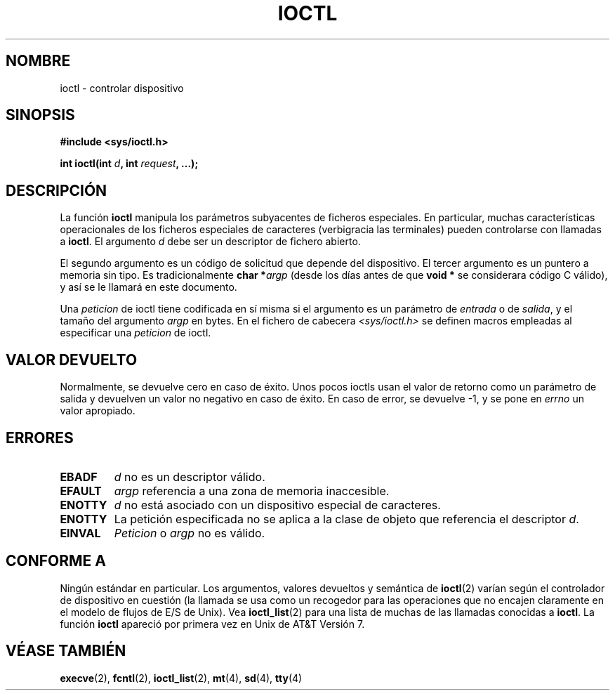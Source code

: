 .\" Copyright (c) 1980, 1991 Regents of the University of California.
.\" All rights reserved.
.\"
.\" Redistribution and use in source and binary forms, with or without
.\" modification, are permitted provided that the following conditions
.\" are met:
.\" 1. Redistributions of source code must retain the above copyright
.\"    notice, this list of conditions and the following disclaimer.
.\" 2. Redistributions in binary form must reproduce the above copyright
.\"    notice, this list of conditions and the following disclaimer in the
.\"    documentation and/or other materials provided with the distribution.
.\" 3. All advertising materials mentioning features or use of this software
.\"    must display the following acknowledgement:
.\"	This product includes software developed by the University of
.\"	California, Berkeley and its contributors.
.\" 4. Neither the name of the University nor the names of its contributors
.\"    may be used to endorse or promote products derived from this software
.\"    without specific prior written permission.
.\"
.\" THIS SOFTWARE IS PROVIDED BY THE REGENTS AND CONTRIBUTORS ``AS IS'' AND
.\" ANY EXPRESS OR IMPLIED WARRANTIES, INCLUDING, BUT NOT LIMITED TO, THE
.\" IMPLIED WARRANTIES OF MERCHANTABILITY AND FITNESS FOR A PARTICULAR PURPOSE
.\" ARE DISCLAIMED.  IN NO EVENT SHALL THE REGENTS OR CONTRIBUTORS BE LIABLE
.\" FOR ANY DIRECT, INDIRECT, INCIDENTAL, SPECIAL, EXEMPLARY, OR CONSEQUENTIAL
.\" DAMAGES (INCLUDING, BUT NOT LIMITED TO, PROCUREMENT OF SUBSTITUTE GOODS
.\" OR SERVICES; LOSS OF USE, DATA, OR PROFITS; OR BUSINESS INTERRUPTION)
.\" HOWEVER CAUSED AND ON ANY THEORY OF LIABILITY, WHETHER IN CONTRACT, STRICT
.\" LIABILITY, OR TORT (INCLUDING NEGLIGENCE OR OTHERWISE) ARISING IN ANY WAY
.\" OUT OF THE USE OF THIS SOFTWARE, EVEN IF ADVISED OF THE POSSIBILITY OF
.\" SUCH DAMAGE.
.\"
.\"     @(#)ioctl.2	6.4 (Berkeley) 3/10/91
.\"
.\" Modified 1993-07-23 by Rik Faith <faith@cs.unc.edu>
.\" Modified 1996-10-22 by Eric S. Raymond <esr@thyrsus.com>
.\" Modified 1999-06-25 by Rachael Munns <vashti@dream.org.uk>
.\" Modified 2000-09-21 by Andries Brouwer <aeb@cwi.nl>
.\" Translated into Spanish Mon Feb 16 14:27:30 CET 1998 by Gerardo
.\" Aburruzaga García <gerardo.aburruzaga@uca.es>
.\" Translation revised Sat Jan  8 2000 by Juan Piernas <piernas@ditec.um.es>
.\" Revisado por Miguel Pérez Ibars <mpi79470@alu.um.es> el 18-noviembre-2004
.\"
.TH IOCTL 2 "21 Septiembre 2000" "BSD" "Manual del Programador de Linux"
.SH NOMBRE
ioctl \- controlar dispositivo
.SH SINOPSIS
.B #include <sys/ioctl.h>
.sp
.BI "int ioctl(int " d ", int " request ", ...);"
.SH DESCRIPCIÓN
La función
.B ioctl
manipula los parámetros subyacentes de ficheros especiales. En
particular, muchas características operacionales de los ficheros
especiales de caracteres (verbigracia las terminales) pueden
controlarse con llamadas a
.BR ioctl .
El argumento
.I d
debe ser un descriptor de fichero abierto.
.PP
El segundo argumento es un código de solicitud que depende del dispositivo.
El tercer argumento es un puntero a memoria sin tipo. Es tradicionalmente
.BI "char *" argp
(desde los días antes de que
.B "void *"
se considerara código C válido), y así se le llamará en este documento.
.PP
Una 
.I peticion
de ioctl tiene codificada en sí misma si el argumento es un parámetro de
.I entrada
o de
.IR salida ,
y el tamaño del argumento
.I argp
en bytes.  En el fichero de cabecera
.I <sys/ioctl.h>
se definen macros empleadas al especificar una
.I peticion
de ioctl.
.SH "VALOR DEVUELTO"
Normalmente, se devuelve cero en caso de éxito.
Unos pocos ioctls usan el valor de retorno como un parámetro
de salida y devuelven un valor no negativo en caso de éxito.
En caso de error, se devuelve \-1, y se pone en
.I errno
un valor apropiado.
.SH ERRORES
.TP 0.7i
.B EBADF
.I d
no es un descriptor válido.
.TP
.B EFAULT
.I argp
referencia a una zona de memoria inaccesible.
.TP
.B ENOTTY
.I d
no está asociado con un dispositivo especial de caracteres.
.TP
.B ENOTTY
La petición especificada no se aplica a la clase de objeto que
referencia el descriptor
.IR d .
.TP
.B EINVAL
.I Peticion
o
.I argp
no es válido.
.SH "CONFORME A"
Ningún estándar en particular. Los argumentos, valores devueltos y
semántica de
.BR ioctl (2) 
varían según el controlador de dispositivo en cuestión (la llamada se
usa como un recogedor para las operaciones que no encajen claramente
en el modelo de flujos de E/S de Unix). Vea
.BR ioctl_list (2)
para una lista de muchas de las llamadas conocidas a
.BR ioctl .
La función
.B ioctl
apareció por primera vez en Unix de AT&T Versión 7.
.SH "VÉASE TAMBIÉN"
.BR execve (2),
.BR fcntl (2),
.BR ioctl_list (2),
.BR mt (4),
.BR sd (4),
.BR tty (4)
